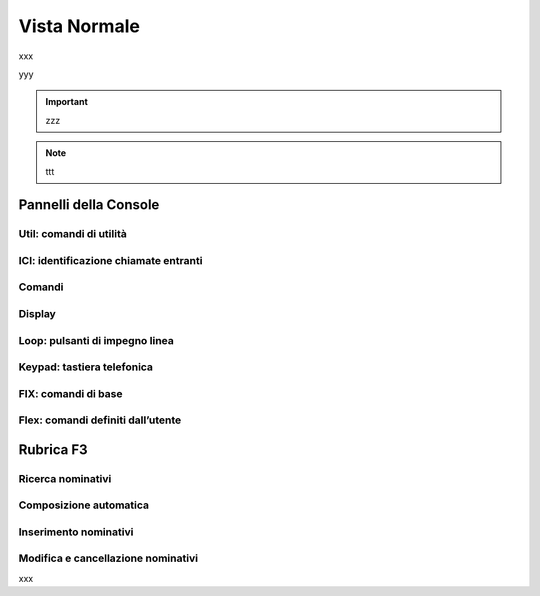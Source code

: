 =============
Vista Normale
=============

xxx

.. image:: /images/TCONSOLE/UTENTE/CONSOLE/console.png

yyy

.. important :: zzz

.. note :: ttt

Pannelli della Console
======================

Util: comandi di utilità
------------------------

ICI: identificazione chiamate entranti
--------------------------------------

Comandi
-------

Display
-------

Loop: pulsanti di impegno linea
-------------------------------

Keypad: tastiera telefonica
---------------------------

FIX: comandi di base
--------------------

Flex: comandi definiti dall’utente
----------------------------------

Rubrica F3
==========

Ricerca nominativi
------------------

Composizione automatica
-----------------------

Inserimento nominativi
----------------------

Modifica e cancellazione nominativi
-----------------------------------

xxx

.. .. image:: /images/TCONSOLE/UTENTE/CONSOLE/info.png
